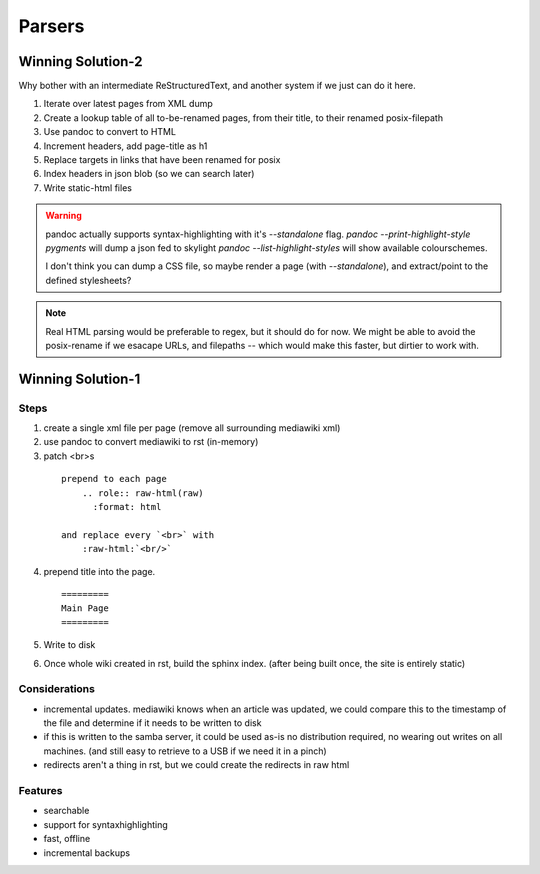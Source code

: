 
Parsers
=======


Winning Solution-2
------------------

Why bother with an intermediate ReStructuredText, and another system if we just can do it here.

1. Iterate over latest pages from XML dump

2. Create a lookup table of all to-be-renamed pages, from their title, to their renamed posix-filepath

3. Use pandoc to convert to HTML

4. Increment headers, add page-title as h1

5. Replace targets in links that have been renamed for posix

6. Index headers in json blob (so we can search later)

7. Write static-html files


.. warning::
   pandoc actually supports syntax-highlighting with it's `--standalone` flag.
   `pandoc --print-highlight-style pygments` will dump a json fed to skylight
   `pandoc --list-highlight-styles` will show available colourschemes.

   I don't think you can dump a CSS file, so maybe render a page (with `--standalone`), and extract/point to the defined stylesheets?

.. note::
    Real HTML parsing would be preferable to regex, but it should do for now.
    We might be able to avoid the posix-rename if we esacape URLs, and filepaths -- which would make this faster, but dirtier to work with.


Winning Solution-1
------------------

Steps
.....

1. create a single xml file per page (remove all surrounding mediawiki xml)

2. use pandoc to convert mediawiki to rst (in-memory)


3. patch <br>s
  ::

    prepend to each page
        .. role:: raw-html(raw)
          :format: html

    and replace every `<br>` with
        :raw-html:`<br/>`

4. prepend title into the page.
   ::

     =========
     Main Page
     =========

5. Write to disk

6. Once whole wiki created in rst, build the sphinx index.
   (after being built once, the site is entirely static)


Considerations
...............

* incremental updates.
  mediawiki knows when an article was updated,
  we could compare this to the timestamp of the file and determine
  if it needs to be written to disk

* if this is written to the samba server, it could be used as-is
  no distribution required, no wearing out writes on all machines.
  (and still easy to retrieve to a USB if we need it in a pinch)

* redirects aren't a thing in rst,
  but we could create the redirects in raw html


Features
........

* searchable
* support for syntaxhighlighting
* fast, offline
* incremental backups

